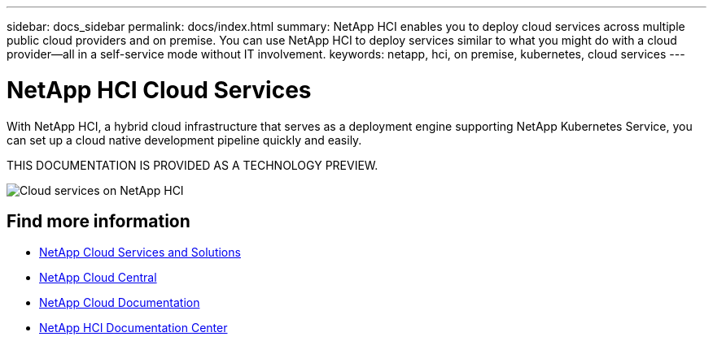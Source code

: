 ---
sidebar: docs_sidebar
permalink: docs/index.html
summary: NetApp HCI enables you to deploy cloud services across multiple public cloud providers and on premise. You can use NetApp HCI to deploy services similar to what you might do with a cloud provider--all in a self-service mode without IT involvement.
keywords: netapp, hci, on premise, kubernetes, cloud services
---

= NetApp HCI Cloud Services
:hardbreaks:
:nofooter:
:icons: font
:linkattrs:
:imagesdir: ../media/

[.lead]
With NetApp HCI, a hybrid cloud infrastructure that serves as a deployment engine supporting NetApp Kubernetes Service, you can set up a cloud native development pipeline quickly and easily.

THIS DOCUMENTATION IS PROVIDED AS A TECHNOLOGY PREVIEW.

image:cloud_all_services_diagram2.2.png[Cloud services on NetApp HCI]


[discrete]
== Find more information
* link:../../index.html[NetApp Cloud Services and Solutions^]
* https://cloud.netapp.com/home[NetApp Cloud Central^]
* https://docs.netapp.com/us-en/cloud/[NetApp Cloud Documentation^]
* http://docs.netapp.com/hci/index.jsp[NetApp HCI Documentation Center^]
